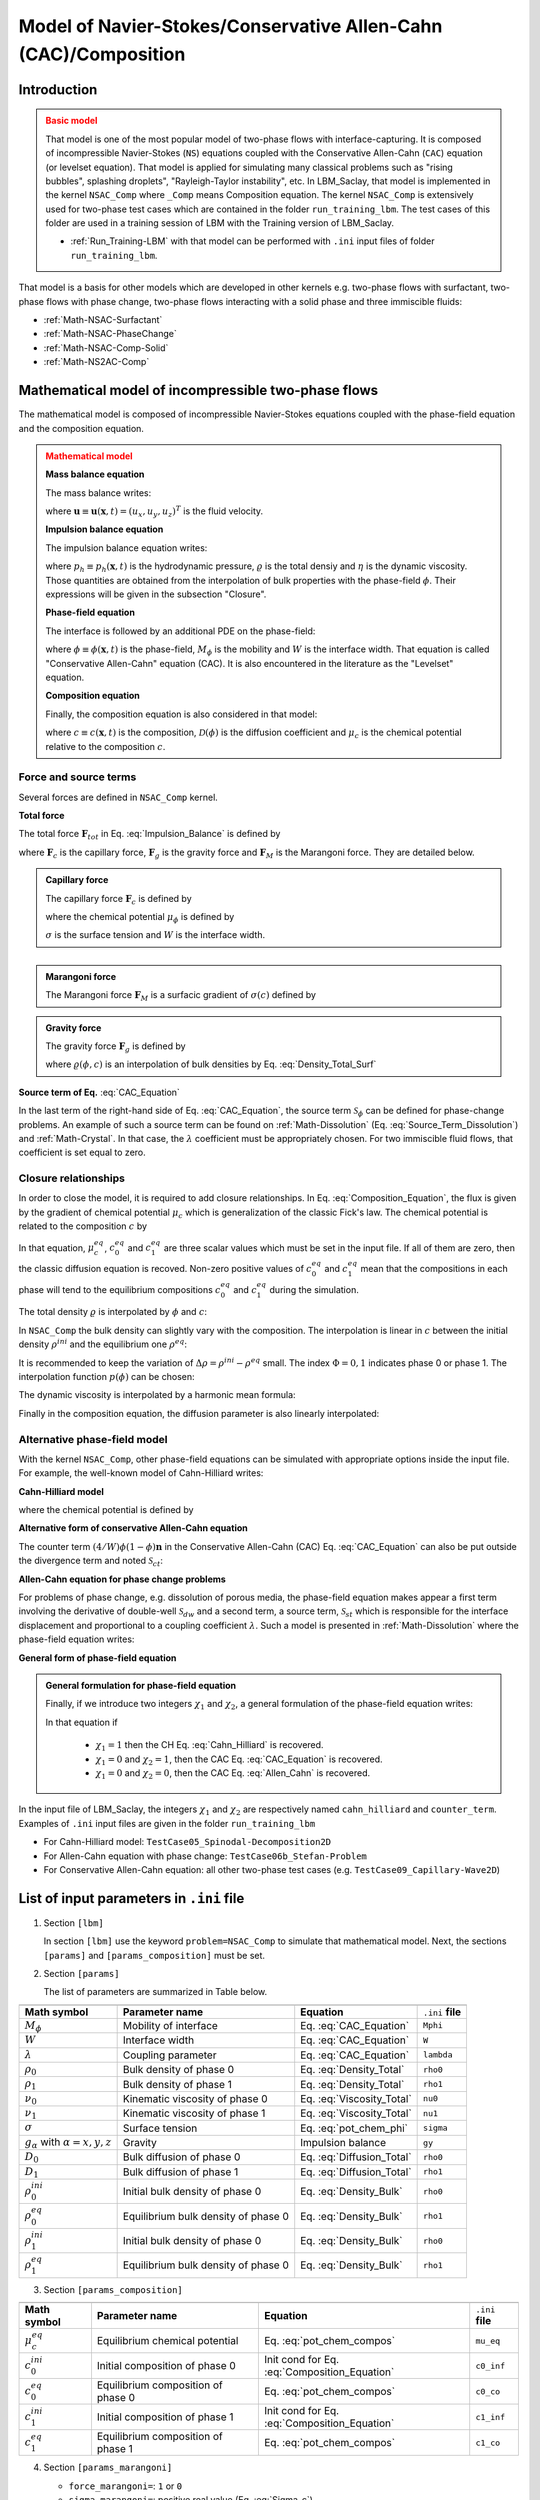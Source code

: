 .. _Math-NSAC-Comp:

Model of Navier-Stokes/Conservative Allen-Cahn (CAC)/Composition
================================================================

Introduction
------------

.. admonition:: Basic model
   :class: warning

   That model is one of the most popular model of two-phase flows with interface-capturing. It is composed of incompressible Navier-Stokes (``NS``) equations coupled with the Conservative Allen-Cahn (``CAC``) equation (or levelset equation). That model is applied for simulating many classical problems such as "rising bubbles", splashing droplets", "Rayleigh-Taylor instability", etc. In LBM_Saclay, that model is implemented in the kernel ``NSAC_Comp`` where ``_Comp`` means Composition equation. The kernel ``NSAC_Comp`` is extensively used for two-phase test cases which are contained in the folder ``run_training_lbm``. The test cases of this folder are used in a training session of LBM with the Training version of LBM_Saclay.

   - :ref:`Run_Training-LBM` with that model can be performed with ``.ini`` input files of folder ``run_training_lbm``.

That model is a basis for other models which are developed in other kernels e.g. two-phase flows with surfactant, two-phase flows with phase change, two-phase flows interacting with a solid phase and three immiscible fluids:

- :ref:`Math-NSAC-Surfactant`
- :ref:`Math-NSAC-PhaseChange`
- :ref:`Math-NSAC-Comp-Solid`
- :ref:`Math-NS2AC-Comp`

Mathematical model of incompressible two-phase flows
----------------------------------------------------

The mathematical model is composed of incompressible Navier-Stokes equations coupled with the phase-field equation and the composition equation.

.. admonition:: Mathematical model
   :class: error

   **Mass balance equation**

   The mass balance writes:

   .. math::
      :label: Mass_Balance_CAC-Model
   
      \boldsymbol{\nabla}\cdot\boldsymbol{u}=0

   where :math:`\boldsymbol{u}\equiv\boldsymbol{u}(\boldsymbol{x},t)=(u_x,u_y,u_z)^T` is the fluid velocity.

   **Impulsion balance equation**

   The impulsion balance equation writes:

   .. math::
      :label: Impulsion_Balance
   
      \varrho(\phi,c)\left[\frac{\partial\boldsymbol{u}}{\partial t}+\boldsymbol{\nabla}\cdot(\boldsymbol{u}\boldsymbol{u})\right]=-\boldsymbol{\nabla}p_{h}+\boldsymbol{\nabla}\cdot\left[\eta(\phi)\left(\boldsymbol{\nabla}\boldsymbol{u}+\boldsymbol{\nabla}\boldsymbol{u}^{T}\right)\right]+\boldsymbol{F}_{tot}

   where :math:`p_{h}\equiv p_{h}(\boldsymbol{x},t)` is the hydrodynamic pressure, :math:`\varrho` is the total densiy and :math:`\eta` is the dynamic viscosity. Those quantities are obtained from the interpolation of bulk properties with the phase-field :math:`\phi`. Their expressions will be given in the subsection "Closure".

   **Phase-field equation**

   The interface is followed by an additional PDE on the phase-field:

   .. math::
      :label: CAC_Equation
   
      \frac{\partial\phi}{\partial t}+\boldsymbol{\nabla}\cdot(\boldsymbol{u}\phi)=\boldsymbol{\nabla}\cdot\left[M_{\phi}\left(\boldsymbol{\nabla}\phi-\frac{4}{W}\phi(1-\phi)\boldsymbol{n}\right)\right]+\lambda\mathscr{S}_{\phi}

   where :math:`\phi\equiv\phi(\boldsymbol{x},t)` is the phase-field, :math:`M_{\phi}` is the mobility and :math:`W` is the interface width. That equation is called "Conservative Allen-Cahn" equation (CAC). It is also encountered in the literature as the "Levelset" equation.

   **Composition equation**

   Finally, the composition equation is also considered in that model:

   .. math::
      :label: Composition_Equation
   
      \frac{\partial c}{\partial t}+\boldsymbol{\nabla}\cdot(\boldsymbol{u}c)=\boldsymbol{\nabla}\cdot\left[\mathcal{D}(\phi)\boldsymbol{\nabla}\mu_{c}\right]
      
   where :math:`c\equiv c(\boldsymbol{x},t)` is the composition, :math:`\mathcal{D}(\phi)` is the diffusion coefficient and :math:`\mu_{c}` is the chemical potential relative to the composition :math:`c`.

Force and source terms
^^^^^^^^^^^^^^^^^^^^^^

Several forces are defined in ``NSAC_Comp`` kernel.

**Total force**

The total force :math:`\boldsymbol{F}_{tot}` in Eq. :eq:`Impulsion_Balance` is defined by

.. math::
   :label: Force_Total
   
   \boldsymbol{F}_{tot}=\boldsymbol{F}_{c}+\boldsymbol{F}_{g}+\boldsymbol{F}_{M}
   
where :math:`\boldsymbol{F}_{c}` is the capillary force, :math:`\boldsymbol{F}_{g}` is the gravity force and :math:`\boldsymbol{F}_{M}` is the Marangoni force. They are detailed below.

.. container:: sphinx-features

   .. admonition:: Capillary force
      :class: hint

      The capillary force :math:`\boldsymbol{F}_{c}` is defined by

      .. math::
         :label: Force_Capillary
   
         \boldsymbol{F}_{c}=\mu_{\phi}\boldsymbol{\nabla}\phi

      where the chemical potential :math:`\mu_{\phi}` is defined by

      .. math::
         :label: pot_chem_phi
   
         \mu_{\phi}=\frac{3}{2}\sigma\left[\frac{16}{W}\phi(1-\phi)(1-2\phi)-W\boldsymbol{\nabla}^{2}\phi\right]

      :math:`\sigma` is the surface tension and :math:`W` is the interface width.

   :math:`\hspace{5mm}`
      
   .. admonition:: Marangoni force
      :class: hint

      The Marangoni force :math:`\boldsymbol{F}_{M}` is a surfacic gradient of :math:`\sigma(c)` defined by 

      .. math::
         :label: Force_Marangoni
   
         \boldsymbol{F}_{M}=\frac{3W}{2}\left[\boldsymbol{\nabla}\sigma|\boldsymbol{\nabla}\phi|^{2}-\boldsymbol{\nabla}\phi(\boldsymbol{\nabla}\phi\cdot\boldsymbol{\nabla}\sigma)\right]

      .. math::
         :label: Sigma_c
   
         \sigma(c)=\sigma_{ref}+\frac{d\sigma}{dc}(c-c_{ref})

      .. math::
         :label: ds_dc
   
         \frac{d\sigma}{dc}=\sigma_{c}<0


   .. container:: sphinx-features

      .. admonition:: Gravity force
         :class: hint

         The gravity force :math:`\boldsymbol{F}_{g}` is defined by

         .. math::
            :label: Force_Gravity
   
            \boldsymbol{F}_{g}=\varrho(\phi,c)\boldsymbol{g}

         where :math:`\varrho(\phi,c)` is an interpolation of bulk densities by Eq. :eq:`Density_Total_Surf`

**Source term of Eq.** :eq:`CAC_Equation`

In the last term of the right-hand side of Eq. :eq:`CAC_Equation`, the source term :math:`\mathscr{S}_{\phi}` can be defined for phase-change problems. An example of such a source term can be found on :ref:`Math-Dissolution` (Eq. :eq:`Source_Term_Dissolution`) and :ref:`Math-Crystal`. In that case, the :math:`\lambda` coefficient must be appropriately chosen. For two immiscible fluid flows, that coefficient is set equal to zero.

Closure relationships
^^^^^^^^^^^^^^^^^^^^^

In order to close the model, it is required to add closure relationships. In Eq. :eq:`Composition_Equation`, the flux is given by the gradient of chemical potential :math:`\mu_c` which is generalization of the classic Fick's law. The chemical potential is related to the composition :math:`c` by

.. math::
   :label: pot_chem_compos
   
   \mu_{c}=\mu_{c}^{eq}+c(\phi,\mu_{c})-\left[c_{1}^{eq}\phi+c_{0}^{eq}(1-\phi)\right]

In that equation, :math:`\mu_{c}^{eq}`, :math:`c_{0}^{eq}` and :math:`c_{1}^{eq}` are three scalar values which must be set in the input file. If all of them are zero, then the classic diffusion equation is recoved. Non-zero positive values of :math:`c_{0}^{eq}` and :math:`c_{1}^{eq}` mean that the compositions in each phase will tend to the equilibrium compositions :math:`c_{0}^{eq}` and :math:`c_{1}^{eq}` during the simulation.

The total density :math:`\varrho` is interpolated by :math:`\phi` and :math:`c`:

.. math::
   :label: Density_Total
   
   \varrho(\phi,c)=\rho_{1}(c)p(\phi)+\rho_{0}(c)(1-p(\phi))

In ``NSAC_Comp`` the bulk density can slightly vary with the composition. The interpolation is linear in :math:`c` between the initial density :math:`\rho^{ini}` and the equilibrium one :math:`\rho^{eq}`:

.. math::
   :label: Density_Bulk
   
   \rho_{\Phi}(c)=(\rho_{\Phi}^{eq}-\rho_{\Phi}^{ini})\frac{c-c_{\Phi}^{ini}}{c_{\Phi}^{eq}-c_{\Phi}^{ini}}+\rho_{\Phi}^{ini}

It is recommended to keep the variation of :math:`\Delta \rho = \rho^{ini}-\rho^{eq}` small. The index :math:`\Phi=0,1` indicates phase 0 or phase 1. The interpolation function :math:`p(\phi)` can be chosen:

.. math::
   :label: Polynom_Interpol
   
   p(\phi)=\begin{cases}
   \phi\qquad\text{or}\\
   \phi^{2}(3-2\phi)
   \end{cases}

The dynamic viscosity is interpolated by a harmonic mean formula:

.. math::
   :label: Viscosity_Total
   
   \frac{1}{\eta(\phi)}=\frac{\phi}{\eta_{1}}+\frac{1-\phi}{\eta_{0}}

Finally in the composition equation, the diffusion parameter is also
linearly interpolated:

.. math::
   :label: Diffusion_Total
   
   \mathcal{D}(\phi)=D_{1}\phi+D_{0}(1-\phi)


Alternative phase-field model
^^^^^^^^^^^^^^^^^^^^^^^^^^^^^

With the kernel ``NSAC_Comp``, other phase-field equations can be simulated with appropriate options inside the input file. For example, the well-known model of Cahn-Hilliard writes:

**Cahn-Hilliard model**

.. math::
   :label: Cahn_Hilliard
   
   \frac{\partial\phi}{\partial t}+\boldsymbol{\nabla}\cdot(\boldsymbol{u}\phi)=\mathcal{M}_{\phi}\boldsymbol{\nabla}^{2}\mu_{\phi}

where the chemical potential is defined by

.. math::
   :label: Chem_pot_Cahn_Hilliard
   
   \mu_{\phi}=2H\phi(1-\phi)(1-2\phi)-\zeta\boldsymbol{\nabla}^{2}\phi

**Alternative form of conservative Allen-Cahn equation**

The counter term :math:`(4/W)\phi(1-\phi)\boldsymbol{n}` in the Conservative Allen-Cahn (CAC) Eq. :eq:`CAC_Equation` can also be put outside the divergence term and noted :math:`\mathcal{S}_{ct}`:

.. math::
   :label: CAC_2nd_Form
   
   \frac{\partial\phi}{\partial t}+\boldsymbol{\nabla}\cdot(\boldsymbol{u}\phi)=M_{\phi}\boldsymbol{\nabla}^{2}\phi\underbrace{-\boldsymbol{\nabla}\cdot\left[\frac{4}{W}\phi(1-\phi)\boldsymbol{n}\right]}_{\mathcal{S}_{ct}}
   
**Allen-Cahn equation for phase change problems**

For problems of phase change, e.g. dissolution of porous media, the phase-field equation makes appear a first term involving the derivative of double-well :math:`\mathcal{S}_{dw}` and a second term, a source term, :math:`\mathcal{S}_{st}` which is responsible for the interface displacement and proportional to a coupling coefficient :math:`\lambda`. Such a model is presented in :ref:`Math-Dissolution` where the phase-field equation writes:

.. math::
   :label: Allen_Cahn
   
   \frac{\partial\phi}{\partial t}+\boldsymbol{\nabla}\cdot(\boldsymbol{u}\phi)=M_{\phi}\boldsymbol{\nabla}^{2}\phi\underbrace{-\frac{M_{\phi}}{W^{2}}2\phi(1-\phi)(1-2\phi)}_{\mathcal{S}_{dw}}+\underbrace{\frac{\lambda M_{\phi}}{W^{2}}\mathscr{S}_{\phi}(\phi,\,\overline{\mu})}_{\mathcal{S}_{st}}
   
**General form of phase-field equation**

.. admonition:: General formulation for phase-field equation
   :class: important

   Finally, if we introduce two integers :math:`\chi_1` and :math:`\chi_2`, a general formulation of the phase-field equation writes:

   .. math::
      :label: General_Phase_Field

      \frac{\partial\phi}{\partial t}+\boldsymbol{\nabla}\cdot(\boldsymbol{u}\phi)=M_{\phi}\boldsymbol{\nabla}^{2}[\chi_{1}\mu_{\phi}+(1-\chi_{1})\phi]-(1-\chi_{1})\left[\chi_{2}\mathcal{S}_{ct}+(1-\chi_{2})\mathcal{S}_{dw}+\mathcal{S}_{st}\right]
      
   In that equation if

      - :math:`\chi_1=1` then the CH Eq. :eq:`Cahn_Hilliard` is recovered.
      - :math:`\chi_1=0` and :math:`\chi_2=1`, then the CAC Eq. :eq:`CAC_Equation` is recovered.
      - :math:`\chi_1=0` and :math:`\chi_2=0`, then the CAC Eq. :eq:`Allen_Cahn` is recovered.

In the input file of LBM_Saclay, the integers :math:`\chi_1` and :math:`\chi_2` are respectively named ``cahn_hilliard`` and ``counter_term``. Examples of ``.ini`` input files are given in the folder ``run_training_lbm``

- For Cahn-Hilliard model: ``TestCase05_Spinodal-Decomposition2D``
- For Allen-Cahn equation with phase change: ``TestCase06b_Stefan-Problem``
- For Conservative Allen-Cahn equation: all other two-phase test cases (e.g. ``TestCase09_Capillary-Wave2D``)

List of input parameters in ``.ini`` file
-----------------------------------------

1. Section ``[lbm]``

   In section ``[lbm]`` use the keyword ``problem=NSAC_Comp`` to simulate that mathematical model. Next, the sections ``[params]`` and ``[params_composition]`` must be set.

2. Section ``[params]``

   The list of parameters are summarized in Table below.

.. container:: sphinx-features

   +----------------------------------------------+--------------------------------------+---------------------------+-------------------+
   |                                              |                                      |                           |                   |
   +==============================================+======================================+===========================+===================+
   | **Math symbol**                              | **Parameter name**                   | **Equation**              | ``.ini`` **file** |
   +----------------------------------------------+--------------------------------------+---------------------------+-------------------+
   | :math:`M_{\phi}`                             | Mobility of interface                | Eq. :eq:`CAC_Equation`    | ``Mphi``          |
   +----------------------------------------------+--------------------------------------+---------------------------+-------------------+
   | :math:`W`                                    | Interface width                      | Eq. :eq:`CAC_Equation`    | ``W``             |
   +----------------------------------------------+--------------------------------------+---------------------------+-------------------+
   | :math:`\lambda`                              | Coupling parameter                   | Eq. :eq:`CAC_Equation`    | ``lambda``        |
   +----------------------------------------------+--------------------------------------+---------------------------+-------------------+
   | :math:`\rho_0`                               | Bulk density of phase 0              | Eq. :eq:`Density_Total`   | ``rho0``          |
   +----------------------------------------------+--------------------------------------+---------------------------+-------------------+
   | :math:`\rho_1`                               | Bulk density of phase 1              | Eq. :eq:`Density_Total`   | ``rho1``          |
   +----------------------------------------------+--------------------------------------+---------------------------+-------------------+
   | :math:`\nu_0`                                | Kinematic viscosity of phase 0       | Eq. :eq:`Viscosity_Total` | ``nu0``           |
   +----------------------------------------------+--------------------------------------+---------------------------+-------------------+
   | :math:`\nu_1`                                | Kinematic viscosity of phase 1       | Eq. :eq:`Viscosity_Total` | ``nu1``           |
   +----------------------------------------------+--------------------------------------+---------------------------+-------------------+
   | :math:`\sigma`                               | Surface tension                      | Eq. :eq:`pot_chem_phi`    | ``sigma``         |
   +----------------------------------------------+--------------------------------------+---------------------------+-------------------+
   | :math:`g_{\alpha}` with :math:`\alpha=x,y,z` | Gravity                              | Impulsion balance         | ``gy``            |
   +----------------------------------------------+--------------------------------------+---------------------------+-------------------+
   | :math:`D_0`                                  | Bulk diffusion of phase 0            | Eq. :eq:`Diffusion_Total` | ``rho0``          |
   +----------------------------------------------+--------------------------------------+---------------------------+-------------------+
   | :math:`D_1`                                  | Bulk diffusion of phase 1            | Eq. :eq:`Diffusion_Total` | ``rho1``          |
   +----------------------------------------------+--------------------------------------+---------------------------+-------------------+
   | :math:`\rho_{0}^{ini}`                       | Initial bulk density of phase 0      | Eq. :eq:`Density_Bulk`    | ``rho0``          |
   +----------------------------------------------+--------------------------------------+---------------------------+-------------------+
   | :math:`\rho_{0}^{eq}`                        | Equilibrium bulk density of phase 0  | Eq. :eq:`Density_Bulk`    | ``rho1``          |
   +----------------------------------------------+--------------------------------------+---------------------------+-------------------+
   | :math:`\rho_{1}^{ini}`                       | Initial bulk density of phase 0      | Eq. :eq:`Density_Bulk`    | ``rho0``          |
   +----------------------------------------------+--------------------------------------+---------------------------+-------------------+
   | :math:`\rho_{1}^{eq}`                        | Equilibrium bulk density of phase 0  | Eq. :eq:`Density_Bulk`    | ``rho1``          |
   +----------------------------------------------+--------------------------------------+---------------------------+-------------------+

3. Section ``[params_composition]``

.. container:: sphinx-features

   +------------------------+--------------------------------------+----------------------------------------------+-------------------+
   |                        |                                      |                                              |                   |
   +========================+======================================+==============================================+===================+
   | **Math symbol**        | **Parameter name**                   | **Equation**                                 | ``.ini`` **file** |
   +------------------------+--------------------------------------+----------------------------------------------+-------------------+
   | :math:`\mu^{eq}_c`     | Equilibrium chemical potential       | Eq. :eq:`pot_chem_compos`                    | ``mu_eq``         |
   +------------------------+--------------------------------------+----------------------------------------------+-------------------+
   | :math:`c_0^{ini}`      | Initial composition of phase 0       | Init cond for Eq. :eq:`Composition_Equation` | ``c0_inf``        |
   +------------------------+--------------------------------------+----------------------------------------------+-------------------+
   | :math:`c_0^{eq}`       | Equilibrium composition of phase 0   | Eq. :eq:`pot_chem_compos`                    | ``c0_co``         |
   +------------------------+--------------------------------------+----------------------------------------------+-------------------+
   | :math:`c_1^{ini}`      | Initial composition of phase 1       | Init cond for Eq. :eq:`Composition_Equation` | ``c1_inf``        |
   +------------------------+--------------------------------------+----------------------------------------------+-------------------+
   | :math:`c_1^{eq}`       | Equilibrium composition of phase 1   | Eq. :eq:`pot_chem_compos`                    | ``c1_co``         |
   +------------------------+--------------------------------------+----------------------------------------------+-------------------+

4. Section ``[params_marangoni]``

   - ``force_marangoni=``: ``1`` or ``0``
   - ``sigma_marangoni=``: positive real value (Eq. :eq:`Sigma_c`)
   - ``dsigmadcomp =``: negative real value (Eq. :eq:`ds_dc`)

5. Section ``[output]``

   In the output section ``[output]`` of ``.ini`` file, the fields to write must be indicated as a list in ``write_variables=``. For example:

   ``write_variables=vx,vy,vz,pressure,phi,composition``

   The names of fields can be found in the source file ``Index_NS_AC_Comp.h`` of directory ``LBM_Saclay_Rech-Dev/src/kernels/NSAC_Comp``.

Validation with analytical solution of Prosperetti
--------------------------------------------------

That analytical solution has been implemented in sage math (see ref [2]_)

Setup for LBM_Saclay
^^^^^^^^^^^^^^^^^^^^

The simulations with LBM_Saclay are run with kernel ``NSAC_Comp``. Even though the composition equation is solved in that kernel, the composition is not used for that test case. The collision operators are BGK for phase-field and composition equations. For Navier-Stokes equations, the MRT is used.

**Input parameters**

In ``.ini`` files, the following parameters are identical:

- For hydrodynamic the parameters are :math:`\rho_l=1`, :math:`\rho_g=0.01`, :math:`\nu_l=\nu_g=0.005`, :math:`g_y=0`, :math:`\sigma=10^{-4}`.
- For phase-field equation, they are :math:`W=5`, :math:`M_{\phi}=0.02`.


The positions of boundaries are 

- :math:`x_{min}=-64`, :math:`x_{max}=64` corresponding to :math:`L_x=128`. The conditions are periodic.
- :math:`y_{min}=0`, :math:`y_{max}=256` corresponding to :math:`L_y=256`. The conditions are bounce-back.

For following simulations :math:`L_x=128` and :math:`L_y=256` are set constant. We modify :math:`N_x` and :math:`N_y` i.e. :math:`\delta x` and :math:`\delta t`. For those comparisons, the density ratio is :math:`\rho_l/\rho_g=100`. For higher density ratios (~830) the comparisons are presented in :ref:`TwoP-Training-LBM`. The simulations ran on MANWE equipped with one GPU A6000.

- The wavelength is :math:`\lambda=L_x` and the initial amplitude :math:`a_0` is set equal to :math:`L_x/100=1.28` 

Results
^^^^^^^

**Mesh 128x256**

For that first simulation the mesh is composed of 128x256 cells corresponding to :math:`\delta x=1`. We also set :math:`\delta t=1`. The total number of time-steps is set equal to :math:`N_t=300001` (``nStepmax``) and ``nOutput=2000``. The simulation took 222.9 seconds (~3min43s). The comparison is presented on Fig. :numref:`target-Fig-Prosperetti_Mesh128x256`.

**Mesh 256x512**

For that first simulation the mesh is composed of 256x512 cells corresponding to :math:`\delta x=0.5`. We also set :math:`\delta t=0.5`. The total number of time-steps is set equal to :math:`N_t=600001` (``nStepmax``) and ``nOutput=4000``. The simulation took 1042.3 seconds (~17min22s). The comparison is presented on Fig. :numref:`target-Fig-Prosperetti_Mesh256x512`.

2085.389 s.

.. container:: sphinx-features

   .. _target-Fig-Prosperetti_Mesh128x256:

   .. figure:: ../../../src_doc/FIGS/01_FIGS_VALIDATIONS/Comparison_Prosperetti_Mesh128x256.png
      :height: 400
      :width: 500
      :scale: 95
      :align: center
   
      Comparison on mesh size 128x256 and :math:`\delta x=\delta t=1`.

   .. _target-Fig-Prosperetti_Mesh256x512:

   .. figure:: ../../../src_doc/FIGS/01_FIGS_VALIDATIONS/Comparison_Prosperetti_Mesh256x512.png
      :height: 400
      :width: 500
      :scale: 95
      :align: center
   
      Comparison on mesh size 256x512 and :math:`\delta x=\delta t=0.5`.

.. container:: sphinx-features

   .. _target-Fig-Prosperetti_CompareMesh:

   .. figure:: ../../../src_doc/FIGS/01_FIGS_VALIDATIONS/Fig_Prosperetti_CompareMesh.png
      :height: 500
      :width: 650
      :scale: 100
      :align: center
   
      Zoom for mesh sizes 64x128 (green), 128x256 (blue) and 256x512 (black) with reference (red).

As expected, the numerical solution becomes more and more accurate when the mesh size and time step diminish.


   
Examples of simulations with that model
---------------------------------------

As already mentioned, many test cases using that math model can be found in the directory ``run_training_lbm`` to  :ref:`Run_Training-LBM`. It is recommended to start running the ``.ini`` files contained in that directory. Here we present few videos of 3D simulations. Other videos can be found in :ref:`TwoP-Training-LBM`

.. raw:: html
   
   <video controls src="../../../_static/Vid3D_RT-2modes_900x900x512_Crop.webm" width="700" height="530"> </video>

.. raw:: html

   <video controls src="../../../_static/Vid3D_Taylor-Bubble_vC_Bo20.webm" width="800" height="620"> </video>


Bibliography
------------

.. [1] Andrea Prosperetti. Motion of two superposed viscous fluids. The Physics of Fluids, 24(7):1217–1223, 07 1981. URL: https://doi.org/10.1063/1.863522.

.. [2] Hoel Keraudren. Pseudo-potential method for multiphase flows using Lattice Boltzmann Methods (Simulation of Navier-Stokes-Korteweg equations). Technical Report CEA, 2023.

.. sectionauthor:: Alain Cartalade
   